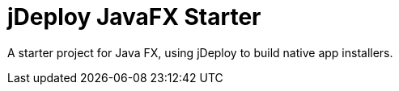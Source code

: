 = jDeploy JavaFX Starter

A starter project for Java FX, using jDeploy to build native app installers.
